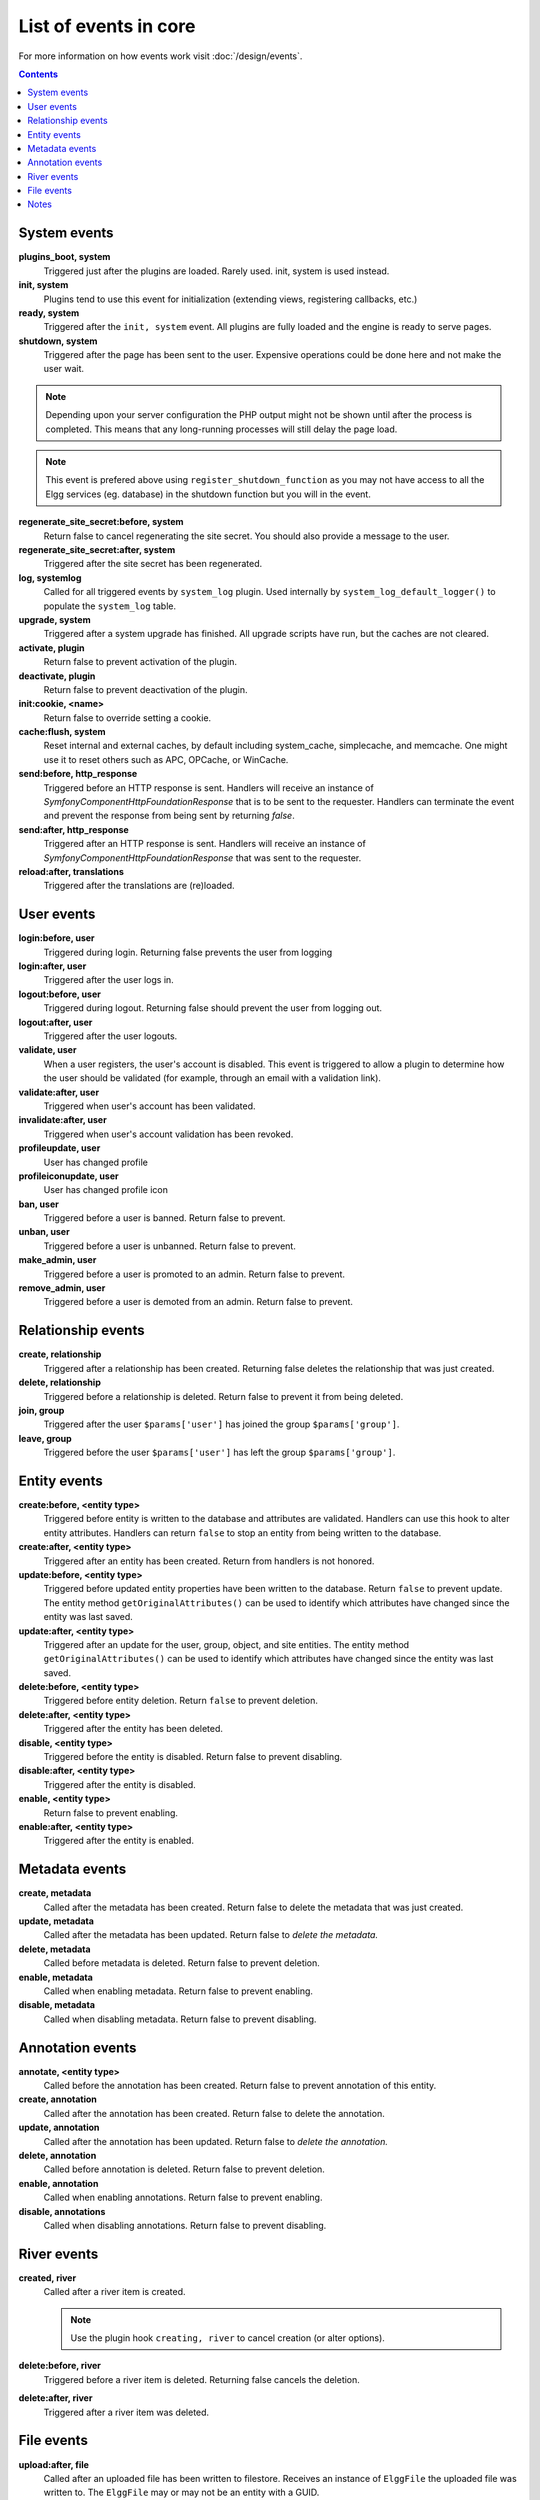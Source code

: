 List of events in core
######################

For more information on how events work visit :doc:`/design/events`.

.. contents:: Contents
   :local:
   :depth: 1

System events
=============

**plugins_boot, system**
    Triggered just after the plugins are loaded. Rarely used. init, system is used instead.

**init, system**
    Plugins tend to use this event for initialization (extending views, registering callbacks, etc.)

**ready, system**
	Triggered after the ``init, system`` event. All plugins are fully loaded and the engine is ready
	to serve pages.

**shutdown, system**
    Triggered after the page has been sent to the user. Expensive operations could be done here
    and not make the user wait.

.. note:: Depending upon your server configuration the PHP output
    might not be shown until after the process is completed. This means that any long-running
    processes will still delay the page load.

.. note:: This event is prefered above using ``register_shutdown_function`` as you may not have access
    to all the Elgg services (eg. database) in the shutdown function but you will in the event.

**regenerate_site_secret:before, system**
    Return false to cancel regenerating the site secret. You should also provide a message
    to the user.

**regenerate_site_secret:after, system**
    Triggered after the site secret has been regenerated.

**log, systemlog**
	Called for all triggered events by ``system_log`` plugin.
	Used internally by ``system_log_default_logger()`` to populate the ``system_log`` table.

**upgrade, system**
	Triggered after a system upgrade has finished. All upgrade scripts have run, but the caches 
	are not cleared.

**activate, plugin**
    Return false to prevent activation of the plugin.

**deactivate, plugin**
    Return false to prevent deactivation of the plugin.

**init:cookie, <name>**
    Return false to override setting a cookie.

**cache:flush, system**
    Reset internal and external caches, by default including system_cache, simplecache, and memcache. One might use it to reset others such as APC, OPCache, or WinCache.

**send:before, http_response**
    Triggered before an HTTP response is sent. Handlers will receive an instance of `\Symfony\Component\HttpFoundation\Response` that is to be sent to the requester. Handlers can terminate the event and prevent the response from being sent by returning `false`.

**send:after, http_response**
    Triggered after an HTTP response is sent. Handlers will receive an instance of `\Symfony\Component\HttpFoundation\Response` that was sent to the requester.

**reload:after, translations**
    Triggered after the translations are (re)loaded.

User events
===========

**login:before, user**
    Triggered during login. Returning false prevents the user from logging

**login:after, user**
	Triggered after the user logs in.

**logout:before, user**
    Triggered during logout. Returning false should prevent the user from logging out.

**logout:after, user**
	Triggered after the user logouts.

**validate, user**
    When a user registers, the user's account is disabled. This event is triggered
    to allow a plugin to determine how the user should be validated (for example,
    through an email with a validation link).

**validate:after, user**
    Triggered when user's account has been validated.

**invalidate:after, user**
    Triggered when user's account validation has been revoked.

**profileupdate, user**
    User has changed profile

**profileiconupdate, user**
    User has changed profile icon

**ban, user**
    Triggered before a user is banned. Return false to prevent.

**unban, user**
    Triggered before a user is unbanned. Return false to prevent.

**make_admin, user**
	Triggered before a user is promoted to an admin. Return false to prevent.

**remove_admin, user**
	Triggered before a user is demoted from an admin. Return false to prevent.

Relationship events
===================

**create, relationship**
    Triggered after a relationship has been created. Returning false deletes
    the relationship that was just created.

**delete, relationship**
    Triggered before a relationship is deleted. Return false to prevent it
    from being deleted.

**join, group**
    Triggered after the user ``$params['user']`` has joined the group ``$params['group']``.

**leave, group**
    Triggered before the user ``$params['user']`` has left the group ``$params['group']``.

Entity events
=============

**create:before, <entity type>**
	Triggered before entity is written to the database and attributes are validated.
	Handlers can use this hook to alter entity attributes.
	Handlers can return ``false`` to stop an entity from being written to the database.

**create:after, <entity type>**
	Triggered after an entity has been created.
	Return from handlers is not honored.

**update:before, <entity type>**
	Triggered before updated entity properties have been written to the database.
	Return ``false`` to prevent update.
	The entity method ``getOriginalAttributes()`` can be used to identify which attributes have changed since
	the entity was last saved.

**update:after, <entity type>**
	Triggered after an update for the user, group, object, and site entities.
	The entity method ``getOriginalAttributes()`` can be used to identify which attributes have changed since
	the entity was last saved.

**delete:before, <entity type>**
	Triggered before entity deletion. Return ``false`` to prevent deletion.

**delete:after, <entity type>**
	Triggered after the entity has been deleted.

**disable, <entity type>**
	Triggered before the entity is disabled. Return false to prevent disabling.

**disable:after, <entity type>**
	Triggered after the entity is disabled.

**enable, <entity type>**
	Return false to prevent enabling.

**enable:after, <entity type>**
	Triggered after the entity is enabled.

Metadata events
===============

**create, metadata**
    Called after the metadata has been created. Return false to delete the
    metadata that was just created.

**update, metadata**
    Called after the metadata has been updated. Return false to *delete the metadata.*

**delete, metadata**
    Called before metadata is deleted. Return false to prevent deletion.

**enable, metadata**
	Called when enabling metadata. Return false to prevent enabling.

**disable, metadata**
	Called when disabling metadata. Return false to prevent disabling.

Annotation events
=================

**annotate, <entity type>**
    Called before the annotation has been created. Return false to prevent
    annotation of this entity.

**create, annotation**
    Called after the annotation has been created. Return false to delete
    the annotation.

**update, annotation**
    Called after the annotation has been updated. Return false to *delete the annotation.*

**delete, annotation**
    Called before annotation is deleted. Return false to prevent deletion.

**enable, annotation**
	Called when enabling annotations. Return false to prevent enabling.

**disable, annotations**
	Called when disabling annotations. Return false to prevent disabling.

River events
============

**created, river**
	Called after a river item is created.

	.. note:: Use the plugin hook ``creating, river`` to cancel creation (or alter options).

**delete:before, river**
	Triggered before a river item is deleted. Returning false cancels the deletion.

**delete:after, river**
	Triggered after a river item was deleted.

File events
===========

**upload:after, file**
    Called after an uploaded file has been written to filestore. Receives an
    instance of ``ElggFile`` the uploaded file was written to. The ``ElggFile``
    may or may not be an entity with a GUID.

Notes
=====

Because of bugs in the Elgg core, some events may be thrown more than once
on the same action. For example, ``update, object`` is thrown twice.

